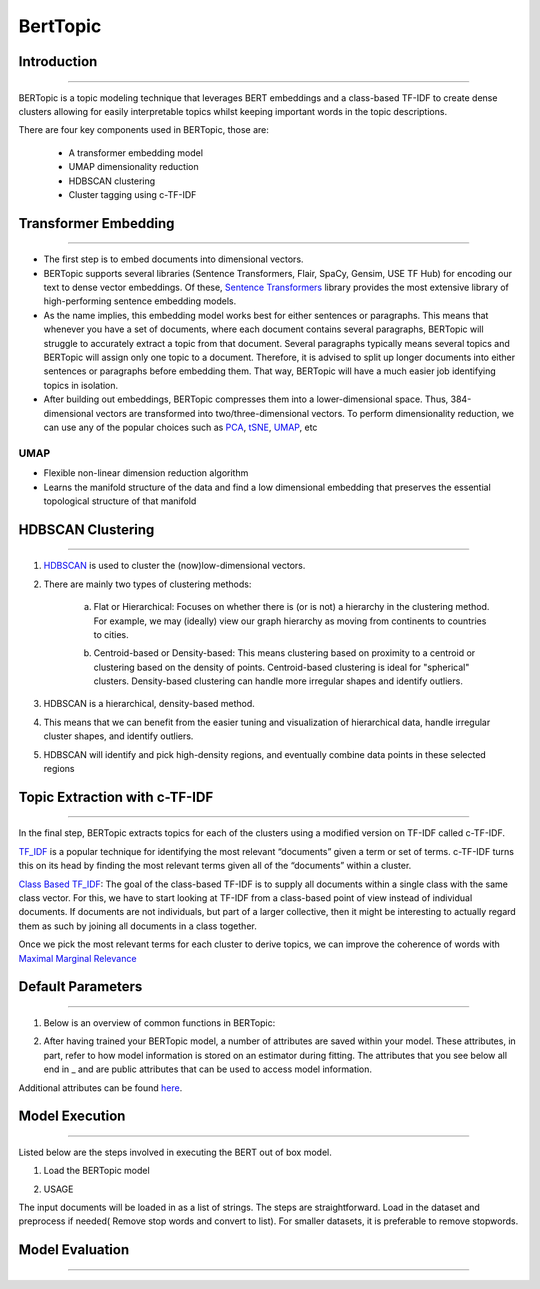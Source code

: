 BertTopic
****************************

Introduction
------------------------
------------------------

BERTopic is a topic modeling technique that leverages BERT embeddings and a class-based TF-IDF to create dense clusters allowing for easily interpretable topics whilst keeping important words in the topic descriptions.

There are four key components used in BERTopic, those are:

	* A transformer embedding model
	* UMAP dimensionality reduction
	* HDBSCAN clustering
	* Cluster tagging using c-TF-IDF

.. image:: files/pics/BERTopic_overall_flowchart_2.png


Transformer Embedding
------------------------
------------------------

* The first step is to embed documents into dimensional vectors.
* BERTopic supports several libraries (Sentence Transformers, Flair, SpaCy, Gensim, USE TF Hub) for encoding our text to dense vector embeddings. Of these, `Sentence Transformers`_ library provides the most extensive library of high-performing sentence embedding models.
* As the name implies, this embedding model works best for either sentences or paragraphs. This means that whenever you have a set of documents, where each document contains several paragraphs, BERTopic will struggle to accurately extract a topic from that document. Several paragraphs typically means several topics and BERTopic will assign only one topic to a document. Therefore, it is advised to split up longer documents into either sentences or paragraphs before embedding them. That way, BERTopic will have a much easier job identifying topics in isolation.

* After building out embeddings, BERTopic compresses them into a lower-dimensional space. Thus, 384-dimensional vectors are transformed into two/three-dimensional vectors. To perform dimensionality reduction, we can use any of the popular choices such as `PCA`_, `tSNE`_, `UMAP`_, etc

UMAP
+++++++

+ Flexible non-linear dimension reduction algorithm
+ Learns the manifold structure of the data and find a low dimensional embedding that preserves the essential topological structure of that manifold

.. image:: files/pics/BERTopic_UMAP_3D_diagram_2.png


HDBSCAN Clustering
------------------------
------------------------

#. `HDBSCAN`_ is used to cluster the (now)low-dimensional vectors.

#. There are mainly two types of clustering methods:

	a) Flat or Hierarchical: Focuses on whether there is (or is not) a hierarchy in the clustering method. For example, we may (ideally) view our graph hierarchy as moving from continents to countries to cities.

	.. image:: files/pics/BERTopic_HDBSCAN_flat_or_hierarchical_2.png

	b) Centroid-based or Density-based: This means clustering based on proximity to a centroid or clustering based on the density of points. Centroid-based clustering is ideal for "spherical" clusters. Density-based clustering can handle more irregular shapes and identify outliers.

	.. image:: files/pics/BERTopic_Centroid_Density_cluster_2.png


#. HDBSCAN is a hierarchical, density-based method.
#. This means that we can benefit from the easier tuning and visualization of hierarchical data, handle irregular cluster shapes, and identify outliers.
#. HDBSCAN will identify and pick high-density regions, and eventually combine data points in these selected regions

	.. image:: files/pics/HDBSCAN_density_plot.png




.. _Sentence Transformers: https://www.pinecone.io/learn/sentence-embeddings/
.. _tSNE: https://medium.com/swlh/t-sne-explained-math-and-intuition-94599ab164cf
.. _PCA: https://towardsdatascience.com/principal-component-analysis-pca-explained-visually-with-zero-math-1cbf392b9e7d
.. _UMAP: https://pair-code.github.io/understanding-umap/
.. _HDBSCAN: https://pberba.github.io/stats/2020/07/08/intro-hdbscan/

Topic Extraction with c-TF-IDF
--------------------------------
--------------------------------

In the final step, BERTopic extracts topics for each of the clusters using a modified version on TF-IDF called c-TF-IDF.

`TF_IDF`_ is a popular technique for identifying the most relevant “documents” given a term or set of terms. c-TF-IDF turns this on its head by finding the most relevant terms given all of the “documents” within a cluster.

`Class Based TF_IDF`_: The goal of the class-based TF-IDF is to supply all documents within a single class with the same class vector. For this, we have to start looking at TF-IDF from a class-based point of view instead of individual documents. If documents are not individuals, but part of a larger collective, then it might be interesting to actually regard them as such by joining all documents in a class together.

.. _TF_IDF: https://medium.com/analytics-vidhya/tf-idf-term-frequency-technique-easiest-explanation-for-text-classification-in-nlp-with-code-8ca3912e58c3
.. _Class Based TF_IDF: https://maartengr.github.io/BERTopic/api/ctfidf.html

.. image:: files/pics/c_TF_IDF_Overview_Flowchart.png

Once we pick the most relevant terms for each cluster to derive topics, we can improve the coherence of words with `Maximal Marginal Relevance`_

.. _Maximal Marginal Relevance: https://maartengr.github.io/BERTopic/api/mmr.html


Default Parameters
------------------------
------------------------

1) Below is an overview of common functions in BERTopic:

.. image:: files/pics/BERTopic_default_params.png

2) After having trained your BERTopic model, a number of attributes are saved within your model. These attributes, in part, refer to how model information is stored on an estimator during fitting. The attributes that you see below all end in _ and are public attributes that can be used to access model information.

.. image:: files/pics/BERTopic_Additional_params.png

Additional attributes can be found `here`_.

.. _here: https://maartengr.github.io/BERTopic/index.html#attributes


Model Execution
------------------------
------------------------

Listed below are the steps involved in executing the BERT out of box model.

1) Load the BERTopic model

.. code-block:: python
	 pip install bertopic

2) USAGE

The input documents will be loaded in as a list of strings. The steps are straightforward. Load in the dataset and preprocess if needed( Remove stop words and convert to list). For smaller datasets, it is preferable to remove stopwords.

.. code-block:: python
	 from datasets import load_dataset
	 data = load_dataset('jamescalam/reddit-python', split='train')



Model Evaluation
------------------------
------------------------
